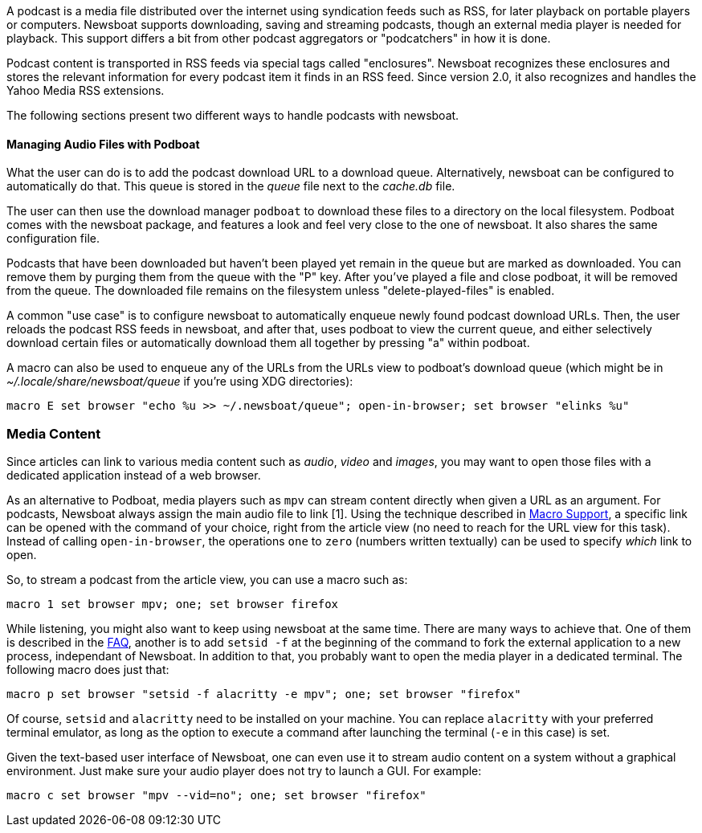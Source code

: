 A podcast is a media file distributed over the internet using syndication feeds
such as RSS, for later playback on portable players or computers.
Newsboat supports downloading, saving and streaming podcasts, though an external
media player is needed for playback. This support differs a bit from other
podcast aggregators or "podcatchers" in how it is done.

Podcast content is transported in RSS feeds via special tags called
"enclosures". Newsboat recognizes these enclosures and stores the relevant
information for every podcast item it finds in an RSS feed. Since version 2.0,
it also recognizes and handles the Yahoo Media RSS extensions.

The following sections present two different ways to handle podcasts with
newsboat.

==== Managing Audio Files with Podboat

What the user can do is to add the podcast download URL to a download queue.
Alternatively, newsboat can be configured to automatically do that. This
queue is stored in the _queue_ file next to the _cache.db_ file.

The user can then use the download manager `podboat` to download these files
to a directory on the local filesystem. Podboat comes with the newsboat
package, and features a look and feel very close to the one of newsboat. It
also shares the same configuration file.

Podcasts that have been downloaded but haven't been played yet remain in the
queue but are marked as downloaded. You can remove them by purging them from
the queue with the "P" key. After you've played a file and close podboat, it
will be removed from the queue. The downloaded file remains on the
filesystem unless "delete-played-files" is enabled.

A common "use case" is to configure newsboat to automatically enqueue newly
found podcast download URLs. Then, the user reloads the podcast RSS feeds in
newsboat, and after that, uses podboat to view the current queue, and
either selectively download certain files or automatically download them all
together by pressing "a" within podboat.

A macro can also be used to enqueue any of the URLs from the URLs view to
podboat's download queue (which might be in _~/.locale/share/newsboat/queue_ if
you're using XDG directories):

  macro E set browser "echo %u >> ~/.newsboat/queue"; open-in-browser; set browser "elinks %u"

=== Media Content

Since articles can link to various media content such as _audio_, _video_ and _images_, you may want to open those files with a dedicated application instead of a web browser.

As an alternative to Podboat, media players such as `mpv` can stream content directly when given a URL as an argument. For podcasts, Newsboat always assign the main audio file to link [1]. Using the technique described in <<_macro_support,Macro Support>>, a specific link can be opened with the command of your choice, right from the article view (no need to reach for the URL view for this task). Instead of calling `open-in-browser`, the operations `one` to `zero` (numbers written textually) can be used to specify _which_ link to open.

So, to stream a podcast from the article view, you can use a macro such as:

```
macro 1 set browser mpv; one; set browser firefox
```

While listening, you might also want to keep using newsboat at the same time. There are many ways to achieve that. One of them is described in the link:faq.html#_after_i_open_a_link_in_the_browser_newsboat_stays_unresponsive_until_the_browser_is_closed[FAQ], another is to add `setsid -f` at the beginning of the command to fork the external application to a new process, independant of Newsboat. In addition to that, you probably want to open the media player in a dedicated terminal. The following macro does just that:

```
macro p set browser "setsid -f alacritty -e mpv"; one; set browser "firefox"
```

Of course, `setsid` and `alacritty` need to be installed on your machine. You can replace `alacritty` with your preferred terminal emulator, as long as the option to execute a command after launching the terminal (`-e` in this case) is set.

Given the text-based user interface of Newsboat, one can even use it to stream audio content on a system without a graphical environment. Just make sure your audio player does not try to launch a GUI. For example:

```
macro c set browser "mpv --vid=no"; one; set browser "firefox"
```

